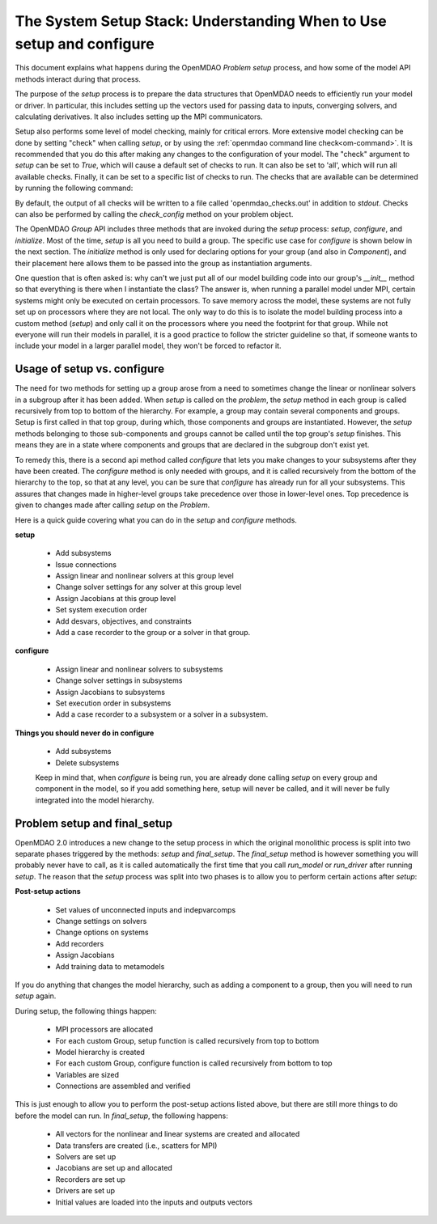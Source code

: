 .. _theory_setup_stack:

*********************************************************************
The System Setup Stack: Understanding When to Use setup and configure
*********************************************************************

This document explains what happens during the OpenMDAO `Problem` `setup` process, and how some of the model
API methods interact during that process.

The purpose of the `setup` process is to prepare the data structures that OpenMDAO needs to efficiently
run your model or driver. In particular, this includes setting up the vectors used for passing data
to inputs, converging solvers, and calculating derivatives. It also includes setting up the MPI
communicators.

Setup also performs some level of model checking, mainly for critical errors. More extensive model
checking can be done by setting "check" when calling `setup`, or by using the :ref:`openmdao command
line check<om-command>`. It is recommended that you do this after making any changes to the configuration
of your model.  The "check" argument to `setup` can be set to `True`, which will cause a default
set of checks to run.  It can also be set to 'all', which will run all available checks.  Finally,
it can be set to a specific list of checks to run.  The checks that are available can be
determined by running the following command:

.. embed-shell-cmd::
    :cmd: openmdao check -h

By default, the output of all checks will be written to a file called 'openmdao_checks.out' in
addition to `stdout`.  Checks can also be performed by calling the `check_config` method on
your problem object.


The OpenMDAO `Group` API includes three methods that are invoked during the `setup` process: `setup`, `configure`, and
`initialize`. Most of the time, `setup` is all you need to build a group. The specific use case for
`configure` is shown below in the next section. The `initialize` method is only used for declaring options for your
group (and also in `Component`), and their placement here allows them to be passed into the group as
instantiation arguments.

One question that is often asked is: why can't we just put all of our model building code into our group's
`__init__` method so that everything is there when I instantiate the class? The answer is, when
running a parallel model under MPI, certain systems might only be executed on certain processors.
To save memory across the model, these systems are not fully set up on processors where they are
not local. The only way to do this is to isolate the model building process into a custom method
(`setup`) and only call it on the processors where you need the footprint for that group. While
not everyone will run their models in parallel, it is a good practice to follow the stricter
guideline so that, if someone wants to include your model in a larger parallel model, they won't
be forced to refactor it.

.. _theory_setup_vs_configure:

Usage of setup vs. configure
----------------------------

The need for two methods for setting up a group arose from a need to sometimes change the linear or
nonlinear solvers in a subgroup after it has been added. When `setup` is called on the `problem`, the
`setup` method in each group is called recursively from top to bottom of the hierarchy. For example,
a group may contain several components and groups. Setup is first called in that top group, during
which, those components and groups are instantiated. However, the `setup` methods belonging to those sub-components
and groups cannot be called until the top group's `setup` finishes. This means they are in a state where
components and groups that are declared in the subgroup don't exist yet.

To remedy this, there is a second api method called `configure` that lets you make changes to your subsystems
after they have been created. The `configure` method is only needed with groups, and it is called
recursively from the bottom of the hierarchy to the top, so that at any level, you can be sure that
`configure` has already run for all your subsystems. This assures that changes made in higher-level groups
take precedence over those in lower-level ones. Top precedence is given to changes made after calling `setup`
on the `Problem`.

Here is a quick guide covering what you can do in the `setup` and `configure` methods.

**setup**

 - Add subsystems
 - Issue connections
 - Assign linear and nonlinear solvers at this group level
 - Change solver settings for any solver at this group level
 - Assign Jacobians at this group level
 - Set system execution order
 - Add desvars, objectives, and constraints
 - Add a case recorder to the group or a solver in that group.

**configure**

 - Assign linear and nonlinear solvers to subsystems
 - Change solver settings in subsystems
 - Assign Jacobians to subsystems
 - Set execution order in subsystems
 - Add a case recorder to a subsystem or a solver in a subsystem.

**Things you should never do in configure**

 - Add subsystems
 - Delete subsystems

 Keep in mind that, when `configure` is being run, you are already done calling `setup` on every group
 and component in the model, so if you add something here, setup will never be called, and it will
 never be fully integrated into the model hierarchy.

Problem setup and final_setup
-----------------------------

OpenMDAO 2.0 introduces a new change to the setup process in which the original monolithic process
is split into two separate phases triggered by the methods: `setup` and `final_setup`. The `final_setup` method is
however something you will probably never have to call, as it is called automatically the first time that
you call `run_model` or `run_driver` after running `setup`. The reason that the `setup` process was split into two
phases is to allow you to perform certain actions after `setup`:

**Post-setup actions**

 - Set values of unconnected inputs and indepvarcomps
 - Change settings on solvers
 - Change options on systems
 - Add recorders
 - Assign Jacobians
 - Add training data to metamodels

If you do anything that changes the model hierarchy, such as adding a component to a group, then you will need to
run `setup` again.

During setup, the following things happen:

 - MPI processors are allocated
 - For each custom Group, setup function is called recursively from top to bottom
 - Model hierarchy is created
 - For each custom Group, configure function is called recursively from bottom to top
 - Variables are sized
 - Connections are assembled and verified

This is just enough to allow you to perform the post-setup actions listed above, but there are
still more things to do before the model can run. In `final_setup`, the following happens:

 - All vectors for the nonlinear and linear systems are created and allocated
 - Data transfers are created (i.e., scatters for MPI)
 - Solvers are set up
 - Jacobians are set up and allocated
 - Recorders are set up
 - Drivers are set up
 - Initial values are loaded into the inputs and outputs vectors